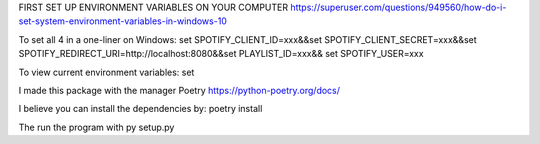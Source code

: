 FIRST SET UP ENVIRONMENT VARIABLES ON YOUR COMPUTER
https://superuser.com/questions/949560/how-do-i-set-system-environment-variables-in-windows-10


To set all 4 in a one-liner on Windows:
set SPOTIFY_CLIENT_ID=xxx&&set SPOTIFY_CLIENT_SECRET=xxx&&set SPOTIFY_REDIRECT_URI=http://localhost:8080&&set PLAYLIST_ID=xxx&& set SPOTIFY_USER=xxx

To view current environment variables: 
set


I made this package  with the manager Poetry 
https://python-poetry.org/docs/

I believe you can install the dependencies by:
poetry install

The run the program with py setup.py

